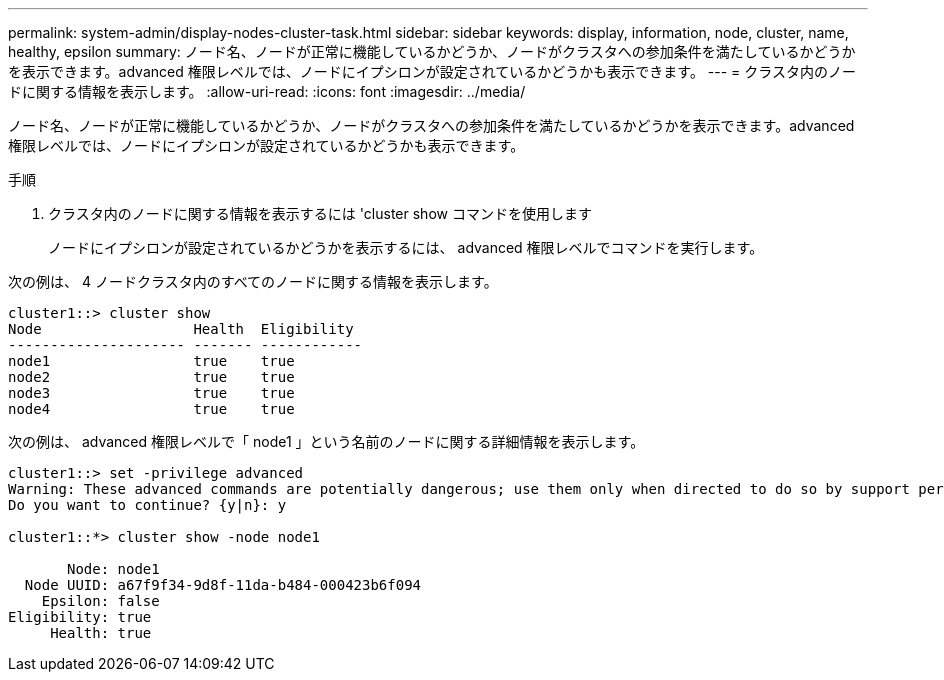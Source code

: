 ---
permalink: system-admin/display-nodes-cluster-task.html 
sidebar: sidebar 
keywords: display, information, node, cluster, name, healthy, epsilon 
summary: ノード名、ノードが正常に機能しているかどうか、ノードがクラスタへの参加条件を満たしているかどうかを表示できます。advanced 権限レベルでは、ノードにイプシロンが設定されているかどうかも表示できます。 
---
= クラスタ内のノードに関する情報を表示します。
:allow-uri-read: 
:icons: font
:imagesdir: ../media/


[role="lead"]
ノード名、ノードが正常に機能しているかどうか、ノードがクラスタへの参加条件を満たしているかどうかを表示できます。advanced 権限レベルでは、ノードにイプシロンが設定されているかどうかも表示できます。

.手順
. クラスタ内のノードに関する情報を表示するには 'cluster show コマンドを使用します
+
ノードにイプシロンが設定されているかどうかを表示するには、 advanced 権限レベルでコマンドを実行します。



次の例は、 4 ノードクラスタ内のすべてのノードに関する情報を表示します。

[listing]
----

cluster1::> cluster show
Node                  Health  Eligibility
--------------------- ------- ------------
node1                 true    true
node2                 true    true
node3                 true    true
node4                 true    true
----
次の例は、 advanced 権限レベルで「 node1 」という名前のノードに関する詳細情報を表示します。

[listing]
----

cluster1::> set -privilege advanced
Warning: These advanced commands are potentially dangerous; use them only when directed to do so by support personnel.
Do you want to continue? {y|n}: y

cluster1::*> cluster show -node node1

       Node: node1
  Node UUID: a67f9f34-9d8f-11da-b484-000423b6f094
    Epsilon: false
Eligibility: true
     Health: true
----